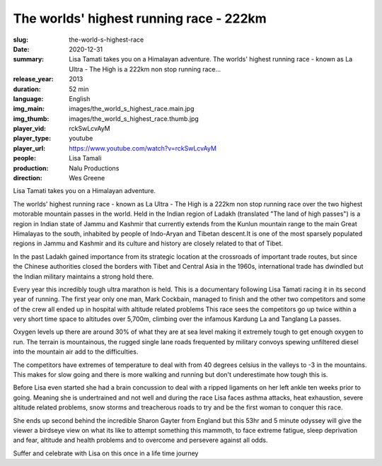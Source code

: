 The worlds' highest running race - 222km
########################################

:slug: the-world-s-highest-race
:date: 2020-12-31
:summary: Lisa Tamati takes you on a Himalayan adventure. The worlds' highest running race - known as La Ultra - The High is a 222km non stop running race...
:release_year: 2013
:duration: 52 min
:language: English
:img_main: images/the_world_s_highest_race.main.jpg
:img_thumb: images/the_world_s_highest_race.thumb.jpg
:player_vid: rckSwLcvAyM
:player_type: youtube
:player_url: https://www.youtube.com/watch?v=rckSwLcvAyM
:people: Lisa Tamali
:production: Nalu Productions
:direction: Wes Greene

Lisa Tamati takes you on a Himalayan adventure. 

The worlds' highest running race - known as La Ultra - The High is a 222km non stop running race over the two highest motorable mountain passes in the world. 
Held in the Indian region of Ladakh (translated "The land of high passes")  is a region in Indian state of Jammu and Kashmir that currently extends from the Kunlun mountain range  to the main Great Himalayas to the south, inhabited by people of Indo-Aryan and Tibetan descent.It is one of the most sparsely populated regions in Jammu and Kashmir and its culture and history are closely related to that of Tibet.

In the past Ladakh gained importance from its strategic location at the crossroads of important trade routes, but since the Chinese authorities closed the borders with Tibet and Central Asia in the 1960s, international trade has dwindled but the Indian military maintains a strong hold there.

Every year this incredibly tough ultra marathon is held. This is a documentary following Lisa Tamati racing it in its second year of running. 
The first year only one man, Mark Cockbain, managed to finish and the other two competitors and some of the crew all ended up in hospital with altitude related problems
This race sees the competitors go  up twice within a very short time space to altitudes over 5,700m, climbing over the infamous Kardung La and Tanglang La passes. 

Oxygen levels up there are around 30% of what they are at sea level making it extremely tough to get enough oxygen to run. 
The terrain is mountainous, the rugged single lane roads frequented by military convoys spewing unfiltered diesel into the mountain air add to the difficulties.

The competitors have extremes of temperature to deal with from 40 degrees celsius in the valleys to -3 in the mountains. This makes for slow going and there is more walking and running but don't underestimate how tough this is.

Before Lisa even started she had a brain concussion to deal with a ripped ligaments on her left ankle ten weeks prior to going. Meaning she is undertrained and not well and during the race Lisa faces asthma attacks, heat exhaustion, severe altitude related problems, snow storms and treacherous roads to try and be the first woman to conquer this race. 

She ends up second behind the incredible Sharon Gayter from England but this 53hr and 5 minute odyssey will give the viewer a birdseye view on what its like to attempt something this mammoth, to face extreme fatigue, sleep deprivation and fear, altitude and health problems and to overcome and persevere against all odds.

Suffer and celebrate with Lisa on this once in a life time journey
